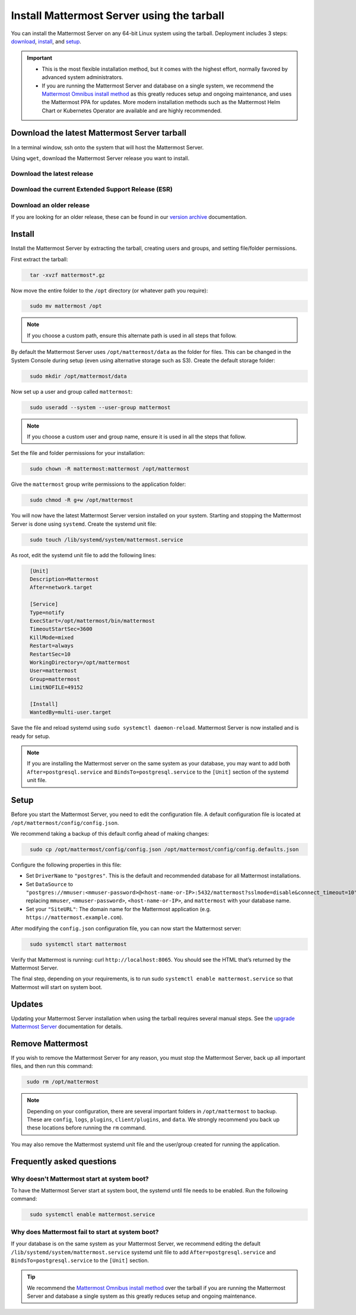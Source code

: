 Install Mattermost Server using the tarball
===========================================

.. raw:: html

  <div class="mm-badge mm-badge--combo">

    <div class="mm-badge__plan-deploy">
      <p>
        <img src="../_static/images/badges/flag_icon.svg" alt="" />
        <span>Available on <a href="https://mattermost.com/pricing/">all plans</a></span>
      </p>
      <p>
        <img src="../_static/images/badges/deployment_icon.svg" alt="" />
        <span><a href="https://mattermost.com/download/">Self-hosted</a> deployments</span>
      </p>
    </div>

    <div class="mm-badge__reqs">
      <h3>Minimum system requirements:</h3>
      <ul>
        <li>Hardware: 1 vCPU/core with 2GB RAM (support for up to 1,000 users)</li>
        <li>Database: PostgreSQL v11+</li>
        <li>Network:
          <ul>
            <li>Application 80/443, TLS, TCP Inbound</li>
            <li>Administrator Console 8065, TLS, TCP Inbound</li>
            <li>SMTP port 10025, TCP/UDP Outbound</li>
          </ul>
        </li>
      </ul>
    </div>

  </div>

You can install the Mattermost Server on any 64-bit Linux system using the tarball. Deployment includes 3 steps: `download <#download-the-latest-mattermost-server-tarball>`__, `install <#install>`__, and `setup <#setup>`__.

.. important::

    - This is the most flexible installation method, but it comes with the highest effort, normally favored by advanced system administrators. 
    - If you are running the Mattermost Server and database on a single system, we recommend the `Mattermost Omnibus install method </install/installing-mattermost-omnibus.html>`__ as this greatly reduces setup and ongoing maintenance, and uses the Mattermost PPA for updates. More modern installation methods such as the Mattermost Helm Chart or Kubernetes Operator are available and are highly recommended.


Download the latest Mattermost Server tarball
---------------------------------------------

In a terminal window, ssh onto the system that will host the Mattermost Server. 

Using ``wget``, download the Mattermost Server release you want to install.

Download the latest release
~~~~~~~~~~~~~~~~~~~~~~~~~~~

.. raw:: html

  <div class="mm-code-copy mm-code-copy--long" data-click-method="Tarball" data-click-command="Download the latest release">

    <div class="mm-code-copy__wrapper">
      <code class="mm-code-copy__text mm-code-copy__trigger" data-click-el="Snippet">
        wget https://releases.mattermost.com/7.10.0/mattermost-7.10.0-linux-amd64.tar.gz
      </code>
      <span class="mm-code-copy__copied-notice">Copied to clipboard</span>
    </div>

    <button class="mm-button mm-code-copy__trigger" data-click-el="Button">
      <svg aria-hidden="true" width="17" height="18" viewBox="0 0 17 18" fill="none" xmlns="http://www.w3.org/2000/svg"><rect x="0.5" y="0.5" width="10.2972" height="10.8284" rx="0.5" stroke="white"/><rect x="6.1489" y="6.41418" width="10.2972" height="10.8284" rx="0.5" stroke="white"/></svg>
      <span>Copy to clipboard<span>
    </button>

  </div>

Download the current Extended Support Release (ESR)
~~~~~~~~~~~~~~~~~~~~~~~~~~~~~~~~~~~~~~~~~~~~~~~~~~~

.. raw:: html

  <div class="mm-code-copy mm-code-copy--long" data-click-method="Tarball" data-click-command="Download the current ESR">

    <div class="mm-code-copy__wrapper">
      <code class="mm-code-copy__text mm-code-copy__trigger" data-click-el="Snippet">
        wget https://releases.mattermost.com/7.8.4/mattermost-7.8.4-linux-amd64.tar.gz
      </code>
      <span class="mm-code-copy__copied-notice">Copied to clipboard</span>
    </div>

    <button class="mm-button mm-code-copy__trigger" data-click-el="Button">
      <svg aria-hidden="true" width="17" height="18" viewBox="0 0 17 18" fill="none" xmlns="http://www.w3.org/2000/svg"><rect x="0.5" y="0.5" width="10.2972" height="10.8284" rx="0.5" stroke="white"/><rect x="6.1489" y="6.41418" width="10.2972" height="10.8284" rx="0.5" stroke="white"/></svg>
      <span>Copy to clipboard<span>
    </button>

  </div>

Download an older release
~~~~~~~~~~~~~~~~~~~~~~~~~

If you are looking for an older release, these can be found in our `version archive </upgrade/version-archive.html>`__ documentation.

Install
-------

Install the Mattermost Server by extracting the tarball, creating users and groups, and setting file/folder permissions. 

First extract the tarball:

.. code-block:: none
  :class: mm-code-block 

    tar -xvzf mattermost*.gz

Now move the entire folder to the ``/opt`` directory (or whatever path you require):

.. code-block:: none
  :class: mm-code-block 

    sudo mv mattermost /opt

.. note::

	If you choose a custom path, ensure this alternate path is used in all steps that follow.

By default the Mattermost Server uses ``/opt/mattermost/data`` as the folder for files. This can be changed in the System Console during setup (even using alternative storage such as S3). Create the default storage folder:

.. code-block:: none
  :class: mm-code-block 
    
    sudo mkdir /opt/mattermost/data

Now set up a user and group called ``mattermost``:

.. code-block:: none
  :class: mm-code-block 
    
    sudo useradd --system --user-group mattermost

.. note::

	If you choose a custom user and group name, ensure it is used in all the steps that follow.

Set the file and folder permissions for your installation:

.. code-block:: none
  :class: mm-code-block 
    
    sudo chown -R mattermost:mattermost /opt/mattermost

Give the ``mattermost`` group write permissions to the application folder:

.. code-block:: none
  :class: mm-code-block 
        
    sudo chmod -R g+w /opt/mattermost

You will now have the latest Mattermost Server version installed on your system. Starting and stopping the Mattermost Server is done using ``systemd``. Create the systemd unit file:

.. code-block:: none
  :class: mm-code-block 
    
    sudo touch /lib/systemd/system/mattermost.service

As root, edit the systemd unit file to add the following lines:

.. code-block:: none
  :class: mm-code-block 

    [Unit]
    Description=Mattermost
    After=network.target

    [Service]
    Type=notify
    ExecStart=/opt/mattermost/bin/mattermost
    TimeoutStartSec=3600
    KillMode=mixed
    Restart=always
    RestartSec=10
    WorkingDirectory=/opt/mattermost
    User=mattermost
    Group=mattermost
    LimitNOFILE=49152

    [Install]
    WantedBy=multi-user.target

Save the file and reload systemd using ``sudo systemctl daemon-reload``. Mattermost Server is now installed and is ready for setup.

.. note::
	
	If you are installing the Mattermost server on the same system as your database, you may want to add both ``After=postgresql.service`` and ``BindsTo=postgresql.service`` to the ``[Unit]`` section of the systemd unit file.

Setup
------

Before you start the Mattermost Server, you need to edit the configuration file. A default configuration file is located at ``/opt/mattermost/config/config.json``. 

We recommend taking a backup of this default config ahead of making changes:

.. code-block:: none
  :class: mm-code-block 
        
    sudo cp /opt/mattermost/config/config.json /opt/mattermost/config/config.defaults.json 

Configure the following properties in this file:

* Set ``DriverName`` to ``"postgres"``. This is the default and recommended database for all Mattermost installations.
* Set ``DataSource`` to ``"postgres://mmuser:<mmuser-password>@<host-name-or-IP>:5432/mattermost?sslmode=disable&connect_timeout=10"`` replacing ``mmuser``, ``<mmuser-password>``, ``<host-name-or-IP>``, and ``mattermost`` with your database name.
* Set your ``"SiteURL"``: The domain name for the Mattermost application (e.g. ``https://mattermost.example.com``).

After modifying the ``config.json`` configuration file, you can now start the Mattermost server:
	
.. code-block:: none
  :class: mm-code-block 

    sudo systemctl start mattermost

Verify that Mattermost is running: curl ``http://localhost:8065``. You should see the HTML that’s returned by the Mattermost Server.

The final step, depending on your requirements, is to run sudo ``systemctl enable mattermost.service`` so that Mattermost will start on system boot. 

Updates
-------

Updating your Mattermost Server installation when using the tarball requires several manual steps. See the `upgrade Mattermost Server </upgrade/upgrading-mattermost-server.html>`__ documentation for details. 

Remove Mattermost
------------------

If you wish to remove the Mattermost Server for any reason, you must stop the Mattermost Server, back up all important files, and then run this command:

.. code-block:: none
  :class: mm-code-block 

   sudo rm /opt/mattermost

.. note::

	Depending on your configuration, there are several important folders in ``/opt/mattermost`` to backup. These are ``config``, ``logs``, ``plugins``, ``client/plugins``, and ``data``. We strongly recommend you back up these locations before running the ``rm`` command.

You may also remove the Mattermost systemd unit file and the user/group created for running the application.

Frequently asked questions
--------------------------

Why doesn't Mattermost start at system boot?
~~~~~~~~~~~~~~~~~~~~~~~~~~~~~~~~~~~~~~~~~~~~

To have the Mattermost Server start at system boot, the systemd until file needs to be enabled. Run the following command:

.. code-block:: none
  :class: mm-code-block 

    sudo systemctl enable mattermost.service

Why does Mattermost fail to start at system boot?
~~~~~~~~~~~~~~~~~~~~~~~~~~~~~~~~~~~~~~~~~~~~~~~~~~

If your database is on the same system as your Mattermost Server, we recommend editing the default ``/lib/systemd/system/mattermost.service`` systemd unit file to add ``After=postgresql.service`` and ``BindsTo=postgresql.service`` to the ``[Unit]`` section.

.. tip::
	
	We recommend the `Mattermost Omnibus install method </install/installing-mattermost-omnibus.html>`__ over the tarball if you are running the Mattermost Server and database a single system as this greatly reduces setup and ongoing maintenance.
